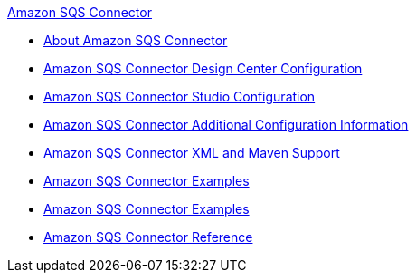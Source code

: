 .xref:index.adoc[Amazon SQS Connector]
* xref:index.adoc[About Amazon SQS Connector]
* xref:amazon-sqs-connector-design-center.adoc[Amazon SQS Connector Design Center Configuration]
* xref:amazon-sqs-connector-studio.adoc[Amazon SQS Connector Studio Configuration]
* xref:amazon-sqs-connector-config-topics.adoc[Amazon SQS Connector Additional Configuration Information]
* xref:amazon-sqs-connector-xml-maven.adoc[Amazon SQS Connector XML and Maven Support]
* xref:amazon-sqs-connector-examples.adoc[Amazon SQS Connector Examples]
* xref:amazon-sqs-connector-upgrade-migrate.adoc[Amazon SQS Connector Examples]
* xref:amazon-sqs-connector-reference.adoc[Amazon SQS Connector Reference]
